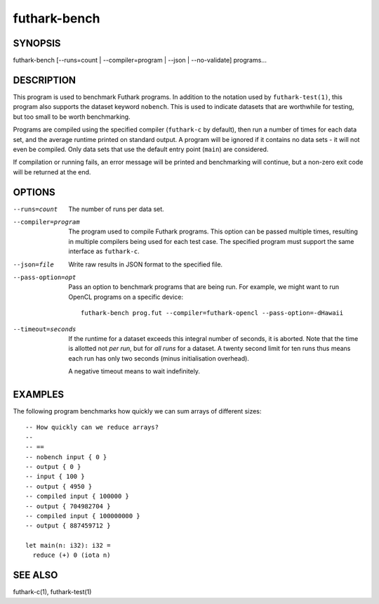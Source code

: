 .. role:: ref(emphasis)

.. _futhark-bench(1):

=============
futhark-bench
=============

SYNOPSIS
========

futhark-bench [--runs=count | --compiler=program | --json | --no-validate] programs...

DESCRIPTION
===========

This program is used to benchmark Futhark programs.  In addition to
the notation used by ``futhark-test(1)``, this program also supports
the dataset keyword ``nobench``.  This is used to indicate datasets
that are worthwhile for testing, but too small to be worth
benchmarking.

Programs are compiled using the specified compiler (``futhark-c`` by
default), then run a number of times for each data set, and the
average runtime printed on standard output.  A program will be ignored
if it contains no data sets - it will not even be compiled.  Only data
sets that use the default entry point (``main``) are considered.

If compilation or running fails, an error message will be printed and
benchmarking will continue, but a non-zero exit code will be returned
at the end.

OPTIONS
=======

--runs=count

  The number of runs per data set.

--compiler=program

  The program used to compile Futhark programs.  This option can be
  passed multiple times, resulting in multiple compilers being used
  for each test case.  The specified program must support the same
  interface as ``futhark-c``.

--json=file

  Write raw results in JSON format to the specified file.

--pass-option=opt

  Pass an option to benchmark programs that are being run.  For
  example, we might want to run OpenCL programs on a specific device::

    futhark-bench prog.fut --compiler=futhark-opencl --pass-option=-dHawaii

--timeout=seconds

  If the runtime for a dataset exceeds this integral number of
  seconds, it is aborted.  Note that the time is allotted not *per
  run*, but for *all runs* for a dataset.  A twenty second limit for
  ten runs thus means each run has only two seconds (minus
  initialisation overhead).

  A negative timeout means to wait indefinitely.

EXAMPLES
========

The following program benchmarks how quickly we can sum arrays of
different sizes::

  -- How quickly can we reduce arrays?
  --
  -- ==
  -- nobench input { 0 }
  -- output { 0 }
  -- input { 100 }
  -- output { 4950 }
  -- compiled input { 100000 }
  -- output { 704982704 }
  -- compiled input { 100000000 }
  -- output { 887459712 }

  let main(n: i32): i32 =
    reduce (+) 0 (iota n)

SEE ALSO
========

futhark-c(1), futhark-test(1)
